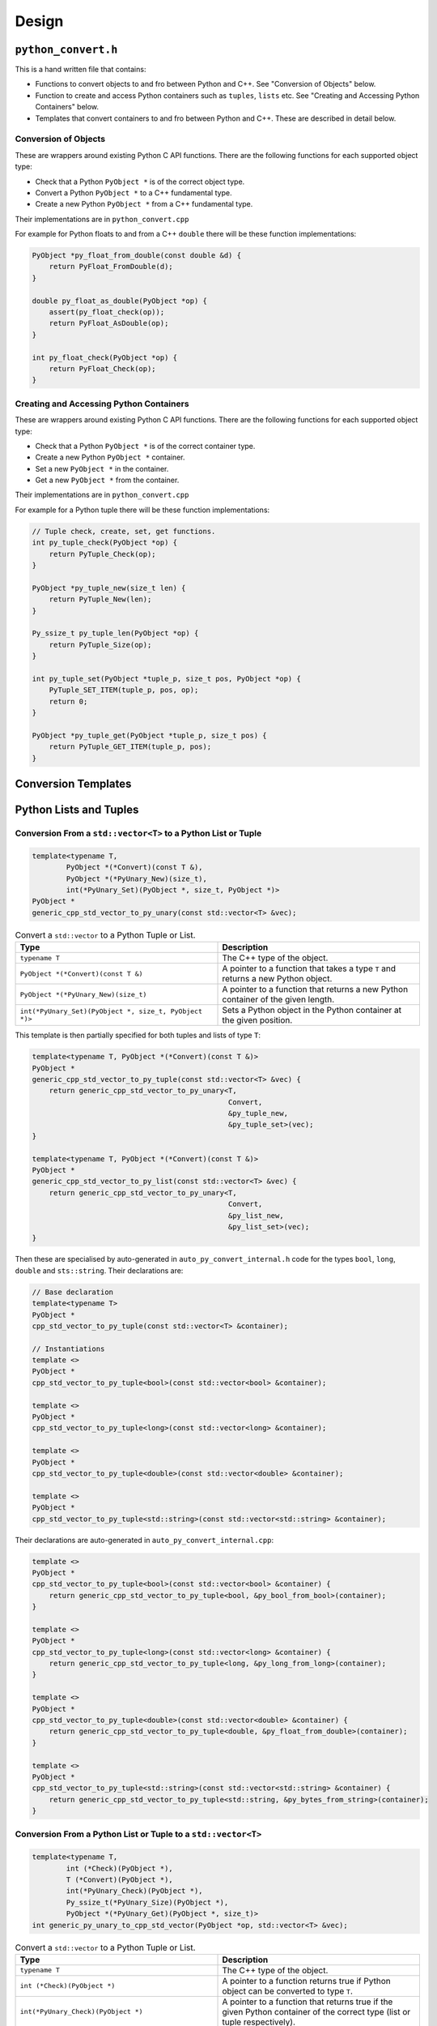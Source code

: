 

Design
==================




``python_convert.h``
---------------------

This is a hand written file that contains:

* Functions to convert objects to and fro between Python and C++.
  See "Conversion of Objects" below.
* Function to create and  access Python containers such as ``tuples``, ``lists`` etc.
  See "Creating and Accessing Python Containers" below.
* Templates that convert containers to and fro between Python  and C++.
  These are described in detail below.

Conversion of Objects
^^^^^^^^^^^^^^^^^^^^^^^^^^

These are wrappers around existing Python C API functions.
There are the following functions for each supported object type:

* Check that a Python ``PyObject *`` is of the correct object type.
* Convert a Python ``PyObject *`` to a C++ fundamental type.
* Create a new Python ``PyObject *`` from a C++ fundamental type.

Their implementations are in ``python_convert.cpp``

For example for Python floats to and from a C++ ``double`` there will  be these function  implementations:

.. code-block:: C++

    PyObject *py_float_from_double(const double &d) {
        return PyFloat_FromDouble(d);
    }

    double py_float_as_double(PyObject *op) {
        assert(py_float_check(op));
        return PyFloat_AsDouble(op);
    }

    int py_float_check(PyObject *op) {
        return PyFloat_Check(op);
    }

Creating and Accessing Python Containers
^^^^^^^^^^^^^^^^^^^^^^^^^^^^^^^^^^^^^^^^^^^

These are wrappers around existing Python C API functions.
There are the following functions for each supported object type:

* Check that a Python ``PyObject *`` is of the correct container type.
* Create a new Python ``PyObject *`` container.
* Set a new ``PyObject *`` in the container.
* Get a new ``PyObject *`` from the container.

Their implementations are in ``python_convert.cpp``

For example for a Python tuple there will be these function implementations:

.. code-block:: C++

    // Tuple check, create, set, get functions.
    int py_tuple_check(PyObject *op) {
        return PyTuple_Check(op);
    }

    PyObject *py_tuple_new(size_t len) {
        return PyTuple_New(len);
    }

    Py_ssize_t py_tuple_len(PyObject *op) {
        return PyTuple_Size(op);
    }

    int py_tuple_set(PyObject *tuple_p, size_t pos, PyObject *op) {
        PyTuple_SET_ITEM(tuple_p, pos, op);
        return 0;
    }

    PyObject *py_tuple_get(PyObject *tuple_p, size_t pos) {
        return PyTuple_GET_ITEM(tuple_p, pos);
    }

Conversion Templates
---------------------

Python Lists and Tuples
-----------------------

Conversion From a ``std::vector<T>`` to a Python List or Tuple
^^^^^^^^^^^^^^^^^^^^^^^^^^^^^^^^^^^^^^^^^^^^^^^^^^^^^^^^^^^^^^^^^

.. code-block:: C++

    template<typename T,
            PyObject *(*Convert)(const T &),
            PyObject *(*PyUnary_New)(size_t),
            int(*PyUnary_Set)(PyObject *, size_t, PyObject *)>
    PyObject *
    generic_cpp_std_vector_to_py_unary(const std::vector<T> &vec);


.. list-table:: Convert a ``std::vector`` to a Python Tuple or List.
   :widths: 30 30
   :header-rows: 1

   * - Type
     - Description
   * - ``typename T``
     - The C++ type of the object.
   * - ``PyObject *(*Convert)(const T &)``
     - A pointer to a function that takes a type ``T`` and returns a new Python object.
   * - ``PyObject *(*PyUnary_New)(size_t)``
     - A pointer to a function that returns a new Python container of the given length.
   * - ``int(*PyUnary_Set)(PyObject *, size_t, PyObject *)>``
     - Sets a Python object in the Python container at the given position.

This template is then partially specified for both tuples and lists of type ``T``:

.. code-block:: C++

    template<typename T, PyObject *(*Convert)(const T &)>
    PyObject *
    generic_cpp_std_vector_to_py_tuple(const std::vector<T> &vec) {
        return generic_cpp_std_vector_to_py_unary<T,
                                                  Convert,
                                                  &py_tuple_new,
                                                  &py_tuple_set>(vec);
    }

    template<typename T, PyObject *(*Convert)(const T &)>
    PyObject *
    generic_cpp_std_vector_to_py_list(const std::vector<T> &vec) {
        return generic_cpp_std_vector_to_py_unary<T,
                                                  Convert,
                                                  &py_list_new,
                                                  &py_list_set>(vec);
    }


Then these are specialised by auto-generated in ``auto_py_convert_internal.h`` code for the types ``bool``, ``long``, ``double`` and ``sts::string``.
Their declarations are:

.. code-block:: C++

    // Base declaration
    template<typename T>
    PyObject *
    cpp_std_vector_to_py_tuple(const std::vector<T> &container);

    // Instantiations
    template <>
    PyObject *
    cpp_std_vector_to_py_tuple<bool>(const std::vector<bool> &container);

    template <>
    PyObject *
    cpp_std_vector_to_py_tuple<long>(const std::vector<long> &container);

    template <>
    PyObject *
    cpp_std_vector_to_py_tuple<double>(const std::vector<double> &container);

    template <>
    PyObject *
    cpp_std_vector_to_py_tuple<std::string>(const std::vector<std::string> &container);

Their declarations are auto-generated in ``auto_py_convert_internal.cpp``:

.. code-block:: C++

    template <>
    PyObject *
    cpp_std_vector_to_py_tuple<bool>(const std::vector<bool> &container) {
        return generic_cpp_std_vector_to_py_tuple<bool, &py_bool_from_bool>(container);
    }

    template <>
    PyObject *
    cpp_std_vector_to_py_tuple<long>(const std::vector<long> &container) {
        return generic_cpp_std_vector_to_py_tuple<long, &py_long_from_long>(container);
    }

    template <>
    PyObject *
    cpp_std_vector_to_py_tuple<double>(const std::vector<double> &container) {
        return generic_cpp_std_vector_to_py_tuple<double, &py_float_from_double>(container);
    }

    template <>
    PyObject *
    cpp_std_vector_to_py_tuple<std::string>(const std::vector<std::string> &container) {
        return generic_cpp_std_vector_to_py_tuple<std::string, &py_bytes_from_string>(container);
    }

Conversion From a Python List or Tuple to a ``std::vector<T>``
^^^^^^^^^^^^^^^^^^^^^^^^^^^^^^^^^^^^^^^^^^^^^^^^^^^^^^^^^^^^^^^^^

.. code-block:: C++

    template<typename T,
            int (*Check)(PyObject *),
            T (*Convert)(PyObject *),
            int(*PyUnary_Check)(PyObject *),
            Py_ssize_t(*PyUnary_Size)(PyObject *),
            PyObject *(*PyUnary_Get)(PyObject *, size_t)>
    int generic_py_unary_to_cpp_std_vector(PyObject *op, std::vector<T> &vec);


.. list-table:: Convert a ``std::vector`` to a Python Tuple or List.
   :widths: 30 30
   :header-rows: 1

   * - Type
     - Description
   * - ``typename T``
     - The C++ type of the object.
   * - ``int (*Check)(PyObject *)``
     - A pointer to a function returns true if Python object can be converted to type ``T``.
   * - ``int(*PyUnary_Check)(PyObject *)``
     - A pointer to a function that returns true if the given Python container of the  correct type (list or tuple respectively).
   * - ``Py_ssize_t(*PyUnary_Size)(PyObject *)``
     - A pointer to a function that returns the size of the Python container.
   * - ``PyObject *(*PyUnary_Get)(PyObject *, size_t)``
     - Gets a Python object in the Python container at the given position.

This template is then partially specified for both tuples and lists of type ``T``:

.. code-block:: C++

    template<typename T, int (*Check)(PyObject *), T (*Convert)(PyObject *)>
    int generic_py_tuple_to_cpp_std_vector(PyObject *op, std::vector<T> &vec) {
        return generic_py_unary_to_cpp_std_vector<T,
                                                  Check,
                                                  Convert,
                                                  &py_tuple_check,
                                                  &py_tuple_len,
                                                  &py_tuple_get>(op, vec);
    }

    template<typename T, int (*Check)(PyObject *), T (*Convert)(PyObject *)>
    int generic_py_list_to_cpp_std_vector(PyObject *op, std::vector<T> &vec) {
        return generic_py_unary_to_cpp_std_vector<T,
                                                  Check,
                                                  Convert,
                                                  &py_list_check,
                                                  &py_list_len,
                                                  &py_list_get>(op, vec);
    }

Then these are specialised by auto-generated in ``auto_py_convert_internal.h`` code for the types ``bool``, ``long``, ``double`` and ``sts::string``.
Their declarations for tuple are (similarly for lists):

.. code-block:: C++

    // Base declaration
    template<typename T>
    int
    py_tuple_to_cpp_std_vector(PyObject *tuple, std::vector<T> &container);

    // Instantiations
    template <>
    int
    py_tuple_to_cpp_std_vector<bool>(PyObject *tuple, std::vector<bool> &container);

    template <>
    int
    py_tuple_to_cpp_std_vector<long>(PyObject *tuple, std::vector<long> &container);

    template <>
    int
    py_tuple_to_cpp_std_vector<double>(PyObject *tuple, std::vector<double> &container);

    template <>
    int
    py_tuple_to_cpp_std_vector<std::string>(PyObject *tuple, std::vector<std::string> &container);

Their definitions for tuple are are auto-generated in ``auto_py_convert_internal.cpp`` (similarly for lists):

.. code-block:: C++

    template <>
    int
    py_tuple_to_cpp_std_vector<bool>(PyObject *op, std::vector<bool> &container) {
        return generic_py_tuple_to_cpp_std_vector<bool, &py_bool_check, &py_bool_as_bool>(op, container);
    }

    template <>
    int
    py_tuple_to_cpp_std_vector<long>(PyObject *op, std::vector<long> &container) {
        return generic_py_tuple_to_cpp_std_vector<long, &py_long_check, &py_long_as_long>(op, container);
    }

    template <>
    int
    py_tuple_to_cpp_std_vector<double>(PyObject *op, std::vector<double> &container) {
        return generic_py_tuple_to_cpp_std_vector<double, &py_float_check, &py_float_as_double>(op, container);
    }

    template <>
    int
    py_tuple_to_cpp_std_vector<std::string>(PyObject *op, std::vector<std::string> &container) {
        return generic_py_tuple_to_cpp_std_vector<std::string, &py_bytes_check, &py_bytes_as_string>(op, container);
    }
